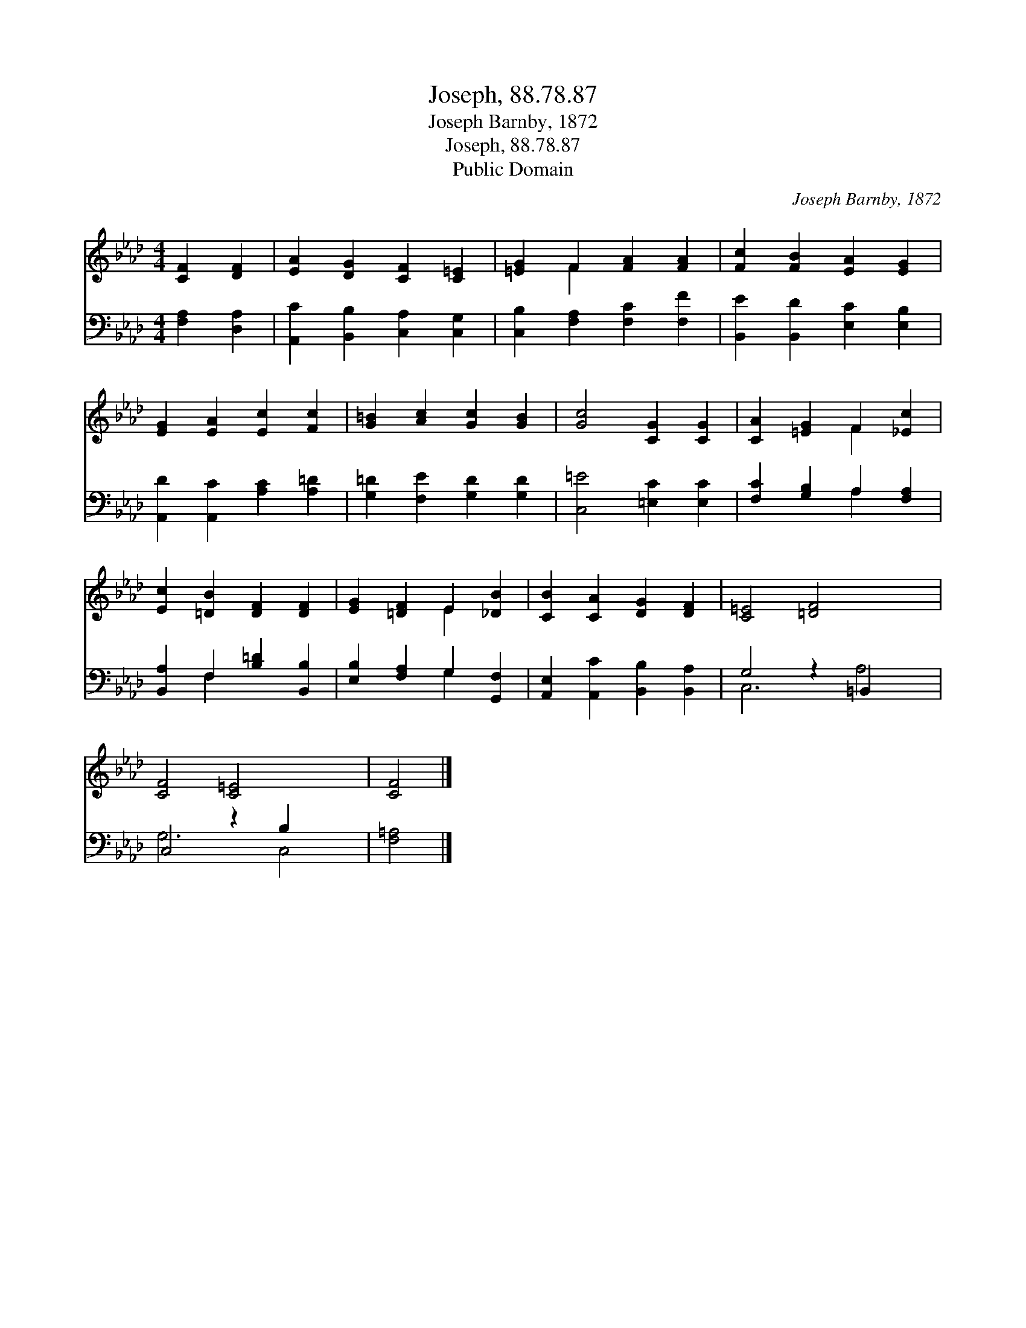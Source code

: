 X:1
T:Joseph, 88.78.87
T:Joseph Barnby, 1872
T:Joseph, 88.78.87
T:Public Domain
C:Joseph Barnby, 1872
Z:Public Domain
%%score ( 1 2 ) ( 3 4 )
L:1/8
M:4/4
K:Ab
V:1 treble 
V:2 treble 
V:3 bass 
V:4 bass 
V:1
 [CF]2 [DF]2 | [EA]2 [DG]2 [CF]2 [C=E]2 | [=EG]2 F2 [FA]2 [FA]2 | [Fc]2 [FB]2 [EA]2 [EG]2 | %4
 [EG]2 [EA]2 [Ec]2 [Fc]2 | [G=B]2 [Ac]2 [Gc]2 [GB]2 | [Gc]4 [CG]2 [CG]2 | [CA]2 [=EG]2 F2 [_Ec]2 | %8
 [Ec]2 [=DB]2 [DF]2 [DF]2 | [EG]2 [=DF]2 E2 [_DB]2 | [CB]2 [CA]2 [DG]2 [DF]2 | [C=E]4 [=DF]4 x2 | %12
 [CF]4 [C=E]4 x2 | [CF]4 |] %14
V:2
 x4 | x8 | x2 F2 x4 | x8 | x8 | x8 | x8 | x4 F2 x2 | x8 | x4 E2 x2 | x8 | x10 | x10 | x4 |] %14
V:3
 [F,A,]2 [D,A,]2 | [A,,C]2 [B,,B,]2 [C,A,]2 [C,G,]2 | [C,B,]2 [F,A,]2 [F,C]2 [F,F]2 | %3
 [B,,E]2 [B,,D]2 [E,C]2 [E,B,]2 | [A,,D]2 [A,,C]2 [A,C]2 [A,=D]2 | [G,=D]2 [F,E]2 [G,D]2 [G,D]2 | %6
 [C,=E]4 [=E,C]2 [E,C]2 | [F,C]2 [G,B,]2 A,2 [F,A,]2 | [B,,A,]2 F,2 [B,=D]2 [B,,B,]2 | %9
 [E,B,]2 [F,A,]2 G,2 [G,,F,]2 | [A,,E,]2 [A,,C]2 [B,,B,]2 [B,,A,]2 | G,4 z2 =B,,2 x2 | %12
 C,4 z2 B,2 x2 | [F,=A,]4 |] %14
V:4
 x4 | x8 | x8 | x8 | x8 | x8 | x8 | x4 A,2 x2 | x2 F,2 x4 | x4 G,2 x2 | x8 | C,6 A,4 | G,6 C,4 | %13
 x4 |] %14

